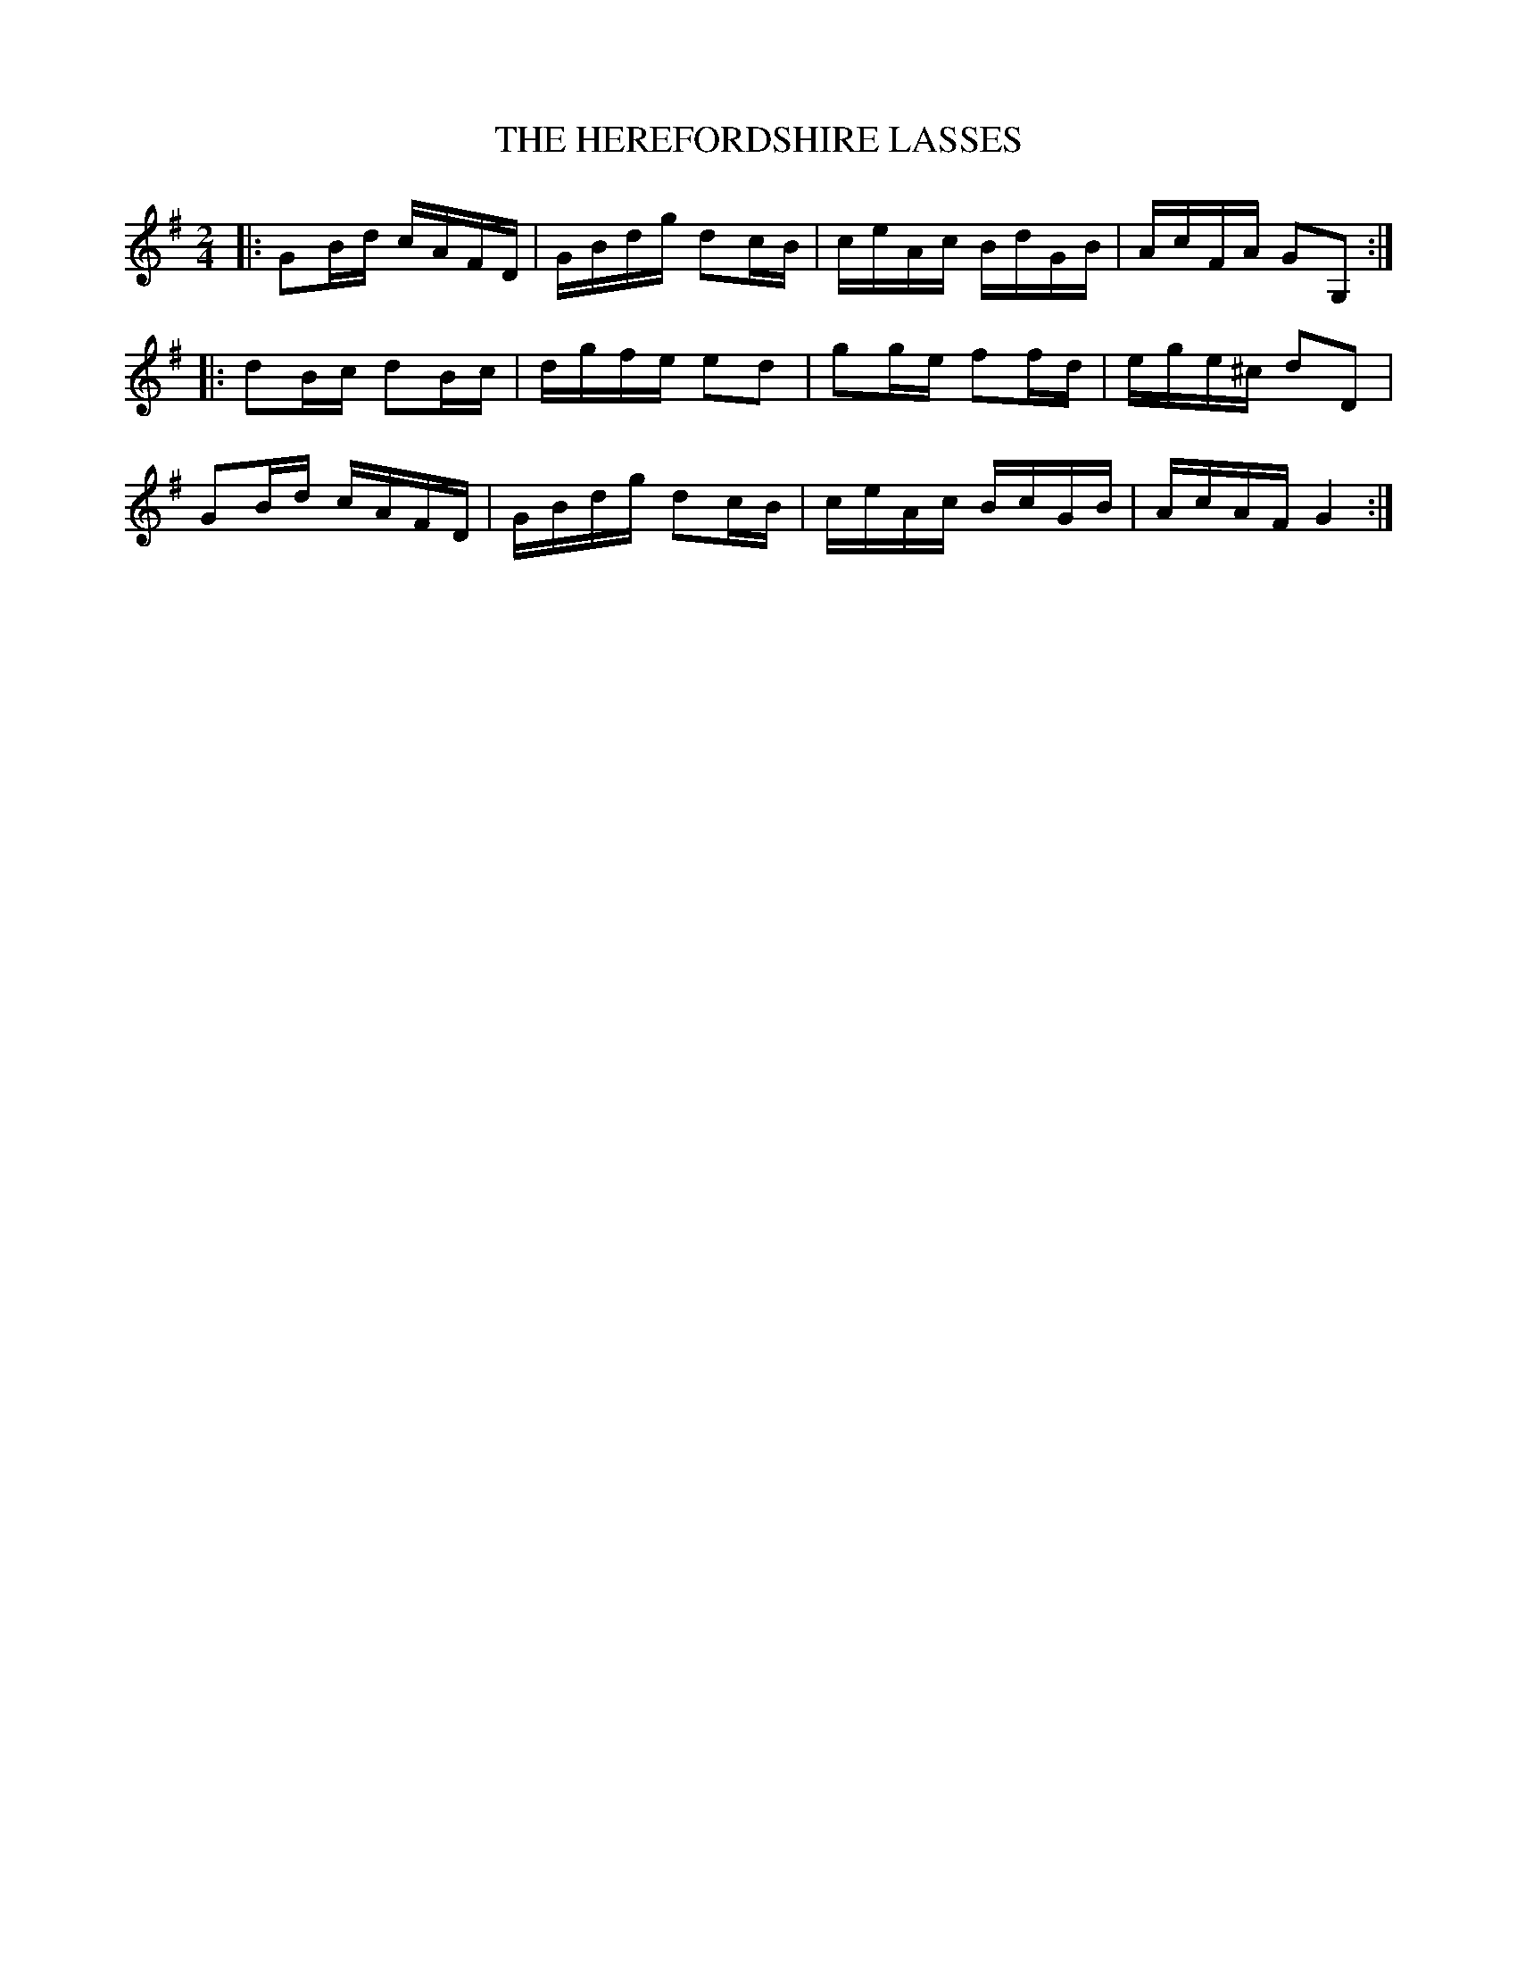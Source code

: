 X: 1
T: THE HEREFORDSHIRE LASSES
B: "Old English Country Dances", Frank Kidson ed., William Reeves pub., London 1890
Z: 2010-9-26 John Chambers <jc:trillian.mit.edu>
M: 2/4
L: 1/16
K: G
|: G2Bd cAFD | GBdg d2cB | ceAc BdGB | AcFA  G2G,2 :|
|: d2Bc d2Bc | dgfe e2d2 | g2ge f2fd | ege^c d2D2 |
   G2Bd cAFD | GBdg d2cB | ceAc BcGB | AcAF  G4 :|
